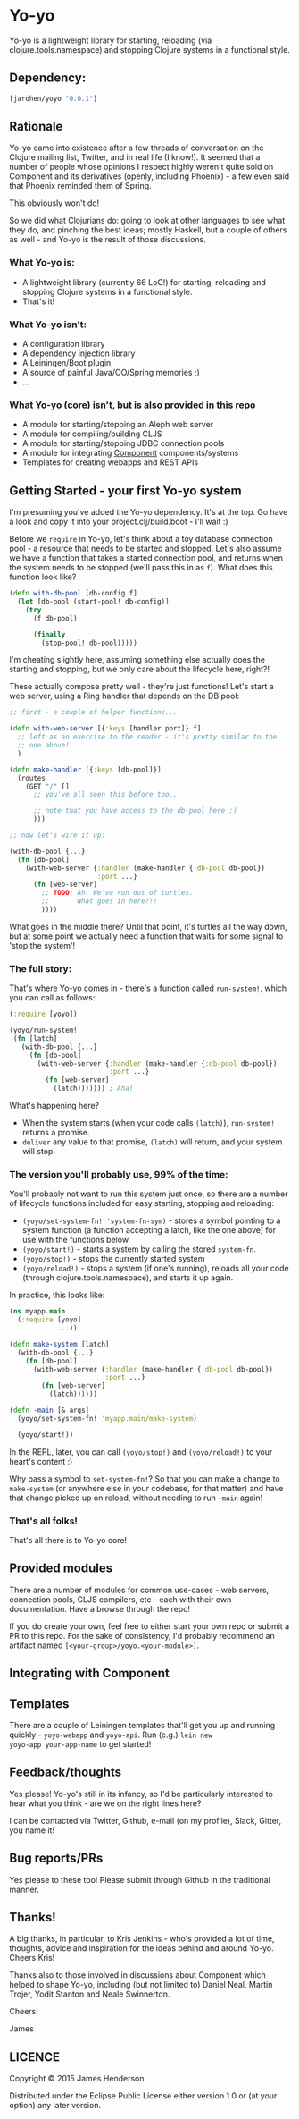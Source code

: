 * Yo-yo

Yo-yo is a lightweight library for starting, reloading (via
clojure.tools.namespace) and stopping Clojure systems in a functional
style.

** Dependency:

#+BEGIN_SRC clojure
  [jarohen/yoyo "0.0.1"]
#+END_SRC

** Rationale

Yo-yo came into existence after a few threads of conversation on the
Clojure mailing list, Twitter, and in real life (I know!). It seemed
that a number of people whose opinions I respect highly weren't quite
sold on Component and its derivatives (openly, including Phoenix) - a
few even said that Phoenix reminded them of Spring.

This obviously won't do!

So we did what Clojurians do: going to look at other languages to see
what they do, and pinching the best ideas; mostly Haskell, but a
couple of others as well - and Yo-yo is the result of those
discussions.

*** What Yo-yo is:

- A lightweight library (currently 66 LoC!) for starting, reloading
  and stopping Clojure systems in a functional style.
- That's it!

*** What Yo-yo isn't:

- A configuration library
- A dependency injection library
- A Leiningen/Boot plugin
- A source of painful Java/OO/Spring memories ;)
- ...

*** What Yo-yo (core) isn't, but is also provided in this repo

- A module for starting/stopping an Aleph web server
- A module for compiling/building CLJS
- A module for starting/stopping JDBC connection pools
- A module for integrating [[https://github.com/stuartsierra/component][Component]] components/systems
- Templates for creating webapps and REST APIs

** Getting Started - your first Yo-yo system

I'm presuming you've added the Yo-yo dependency. It's at the top. Go
have a look and copy it into your project.clj/build.boot - I'll
wait :)

Before we =require= in Yo-yo, let's think about a toy database
connection pool - a resource that needs to be started and
stopped. Let's also assume we have a function that takes a started
connection pool, and returns when the system needs to be stopped
(we'll pass this in as =f=). What does this function look like?

#+BEGIN_SRC clojure
  (defn with-db-pool [db-config f]
    (let [db-pool (start-pool! db-config)]
      (try
        (f db-pool)

        (finally
          (stop-pool! db-pool)))))
#+END_SRC

I'm cheating slightly here, assuming something else actually does the
starting and stopping, but we only care about the lifecycle here,
right?!

These actually compose pretty well - they're just functions! Let's
start a web server, using a Ring handler that depends on the DB pool:

#+BEGIN_SRC clojure
  ;; first - a couple of helper functions...

  (defn with-web-server [{:keys [handler port]} f]
    ;; left as an exercise to the reader - it's pretty similar to the
    ;; one above!
    )

  (defn make-handler [{:keys [db-pool]}]
    (routes
      (GET "/" []
        ;; you've all seen this before too...

        ;; note that you have access to the db-pool here :)
        )))

  ;; now let's wire it up:

  (with-db-pool {...}
    (fn [db-pool]
      (with-web-server {:handler (make-handler {:db-pool db-pool})
                        :port ...}
        (fn [web-server]
          ;; TODO: Ah. We've run out of turtles.
          ;;       What goes in here?!!
          ))))
#+END_SRC

What goes in the middle there? Until that point, it's turtles all the
way down, but at some point we actually need a function that waits for
some signal to 'stop the system'!

*** The full story:

That's where Yo-yo comes in - there's a function called =run-system!=,
which you can call as follows:

#+BEGIN_SRC clojure
  (:require [yoyo])

  (yoyo/run-system!
   (fn [latch]
     (with-db-pool {...}
       (fn [db-pool]
         (with-web-server {:handler (make-handler {:db-pool db-pool})
                           :port ...}
           (fn [web-server]
             (latch))))))) ; Aha!
#+END_SRC

What's happening here?

- When the system starts (when your code calls =(latch)=),
  =run-system!= returns a promise.
- =deliver= any value to that promise, =(latch)= will return, and your
  system will stop.

*** The version you'll probably use, 99% of the time:

You'll probably not want to run this system just once, so there are a
number of lifecycle functions included for easy starting, stopping and
reloading:

- =(yoyo/set-system-fn! 'system-fn-sym)= - stores a symbol pointing to
  a system function (a function accepting a latch, like the one above)
  for use with the functions below.
- =(yoyo/start!)= - starts a system by calling the stored =system-fn=.
- =(yoyo/stop!)= - stops the currently started system
- =(yoyo/reload!)= - stops a system (if one's running), reloads all
  your code (through clojure.tools.namespace), and starts it up again.

In practice, this looks like:

#+BEGIN_SRC clojure
  (ns myapp.main
    (:require [yoyo]
              ...))

  (defn make-system [latch]
    (with-db-pool {...}
      (fn [db-pool]
        (with-web-server {:handler (make-handler {:db-pool db-pool})
                          :port ...}
          (fn [web-server]
            (latch))))))

  (defn -main [& args]
    (yoyo/set-system-fn! 'myapp.main/make-system)

    (yoyo/start!))
#+END_SRC

In the REPL, later, you can call =(yoyo/stop!)= and =(yoyo/reload!)=
to your heart's content :)

Why pass a symbol to =set-system-fn!=? So that you can make a change
to =make-system= (or anywhere else in your codebase, for that matter)
and have that change picked up on reload, without needing to run
=-main= again!

*** That's all folks!

That's all there is to Yo-yo core!

** Provided modules

There are a number of modules for common use-cases - web servers,
connection pools, CLJS compilers, etc - each with their own
documentation. Have a browse through the repo!

If you do create your own, feel free to either start your own repo or
submit a PR to this repo. For the sake of consistency, I'd probably
recommend an artifact named =[<your-group>/yoyo.<your-module>]=.

** Integrating with Component



** Templates

There are a couple of Leiningen templates that'll get you up and
running quickly - =yoyo-webapp= and =yoyo-api=. Run (e.g.) =lein new
yoyo-app your-app-name= to get started!

** Feedback/thoughts

Yes please! Yo-yo's still in its infancy, so I'd be particularly
interested to hear what you think - are we on the right lines here?

I can be contacted via Twitter, Github, e-mail (on my profile), Slack,
Gitter, you name it!

** Bug reports/PRs

Yes please to these too! Please submit through Github in the
traditional manner.

** Thanks!

A big thanks, in particular, to Kris Jenkins - who's provided a lot of
time, thoughts, advice and inspiration for the ideas behind
and around Yo-yo. Cheers Kris!

Thanks also to those involved in discussions about Component which
helped to shape Yo-yo, including (but not limited to) Daniel Neal,
Martin Trojer, Yodit Stanton and Neale Swinnerton.

Cheers!

James

** LICENCE

Copyright © 2015 James Henderson

Distributed under the Eclipse Public License either version 1.0 or (at
your option) any later version.
